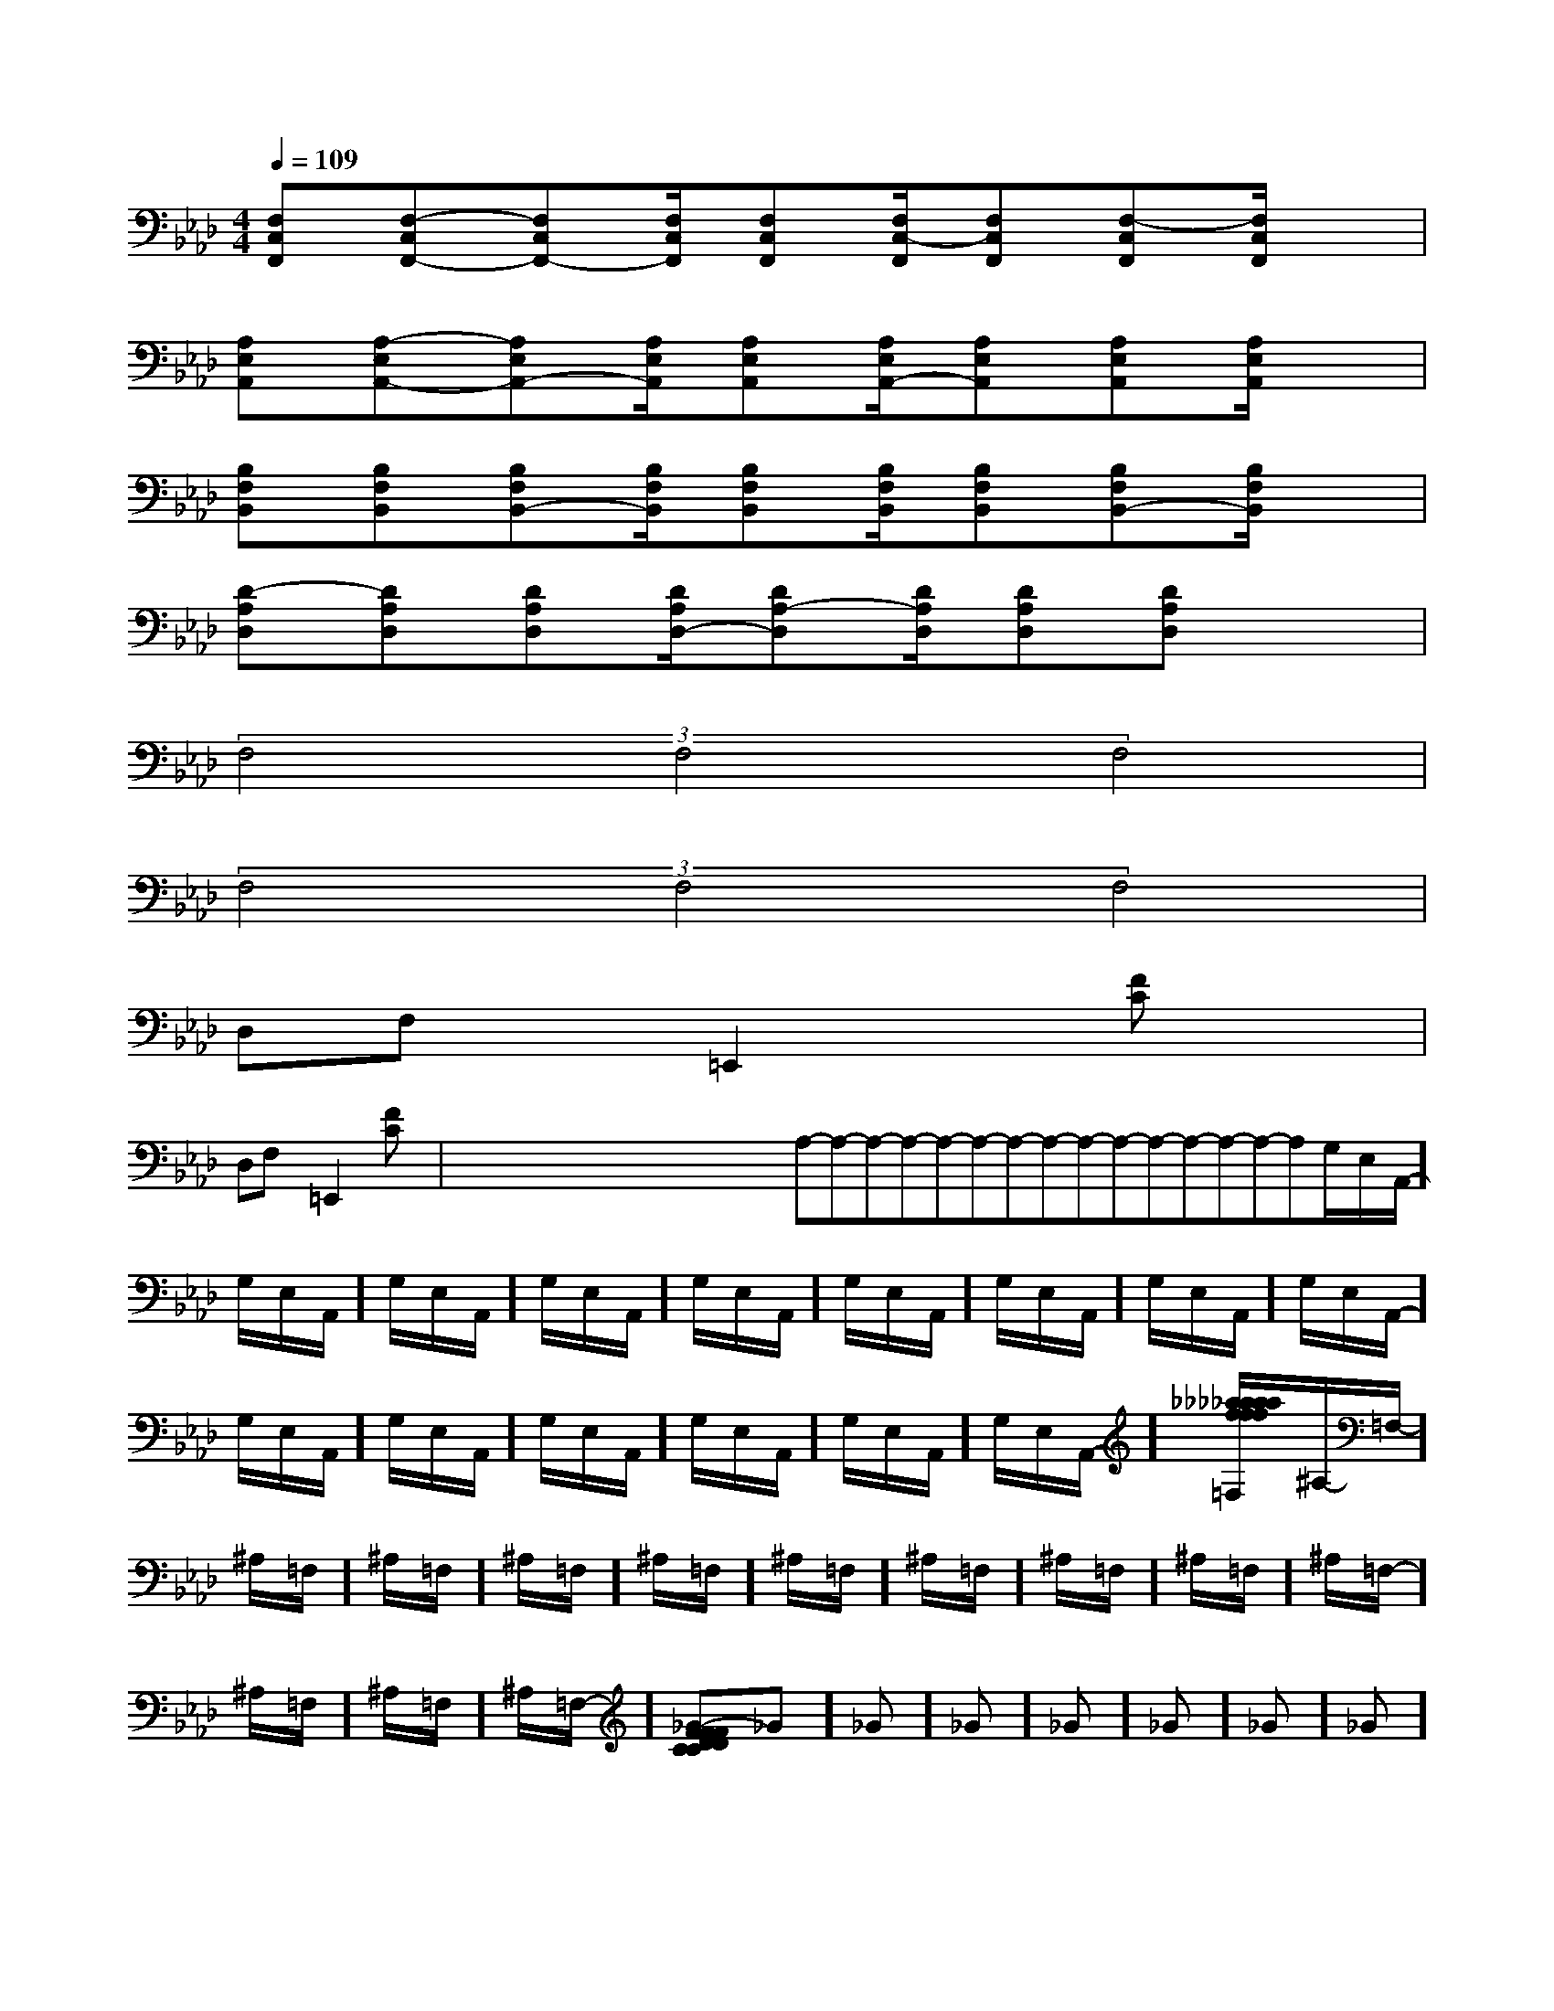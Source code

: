 X:1
T:
M:4/4
L:1/8
Q:1/4=109
K:Ab
%4flats
%%MIDI program 0
%%MIDI program 0
V:1
%%MIDI program 24
[F,C,F,,][F,-C,F,,-][F,C,F,,-][F,/2C,/2F,,/2][F,C,F,,][F,/2C,/2-F,,/2][F,C,F,,][F,-C,F,,][F,/2C,/2F,,/2]x/2|
[A,E,A,,][A,-E,A,,-][A,E,A,,-][A,/2E,/2A,,/2][A,E,A,,][A,/2E,/2A,,/2-][A,E,A,,][A,E,A,,][A,/2E,/2A,,/2]x/2|
[B,F,B,,][B,F,B,,][B,F,B,,-][B,/2F,/2B,,/2][B,F,B,,][B,/2F,/2B,,/2][B,F,B,,][B,F,B,,-][B,/2F,/2B,,/2]x/2|
[D-A,D,][DA,D,][DA,D,][D/2A,/2D,/2-][DA,-D,][D/2A,/2D,/2][DA,D,][DA,D,]x|
(3F,4F,4F,4|
(3F,4F,4F,4|
D,F,x=E,,2x[FC]x|
D,F,x=E,,2x[FC]x|<<<<<<<<<<<<<<x/2x/2x/2x/2x/2x/2x/2x/2x/2x/2x/2x/2x/2x/2x/2A,-A,-A,-A,-A,-A,-A,-A,-A,-A,-A,-A,-A,-A,-A,-G,/2-E,/2-A,,/2-]G,/2-E,/2-A,,/2-]G,/2-E,/2-A,,/2-]G,/2-E,/2-A,,/2-]G,/2-E,/2-A,,/2-]G,/2-E,/2-A,,/2-]G,/2-E,/2-A,,/2-]G,/2-E,/2-A,,/2-]G,/2-E,/2-A,,/2-]G,/2-E,/2-A,,/2-]G,/2-E,/2-A,,/2-]G,/2-E,/2-A,,/2-]G,/2-E,/2-A,,/2-]G,/2-E,/2-A,,/2-]G,/2-E,/2-A,,/2-][_a/2f/2[_a/2f/2[_a/2f/2[_a/2f/2[_a/2f/2[_a/2f/2[_a/2f/2[_a/2f/2[_a/2f/2[_a/2f/2[_a/2f/2[_a/2f/2[_a/2f/2[_a/2f/2[_a/2f/2[FD-C[FD-C[FD-C[FD-C[FD-C[FD-C[FD-C[FD-C[FD-C[FD-C[FD-C[FD-C[FD-C[FD-C^A,/2-=F,/2-]^A,/2-=F,/2-]^A,/2-=F,/2-]^A,/2-=F,/2-]^A,/2-=F,/2-]^A,/2-=F,/2-]^A,/2-=F,/2-]^A,/2-=F,/2-]^A,/2-=F,/2-]^A,/2-=F,/2-]^A,/2-=F,/2-]^A,/2-=F,/2-]^A,/2-=F,/2-]^A,/2-=F,/2-][FD-C[FD-C[FD-C[FD-C[FD-C[FD-C[FD-C[FD-C[FD-C[FD-C[FD-C[FD-C[FD-C[FD-C[FD-C_G]_G]_G]_G]_G]_G]_G]_G]_G]_G]_G]_G]_G]_G]_G][G/2D/2B,/2G,/2G,,/2][G/2D/2B,/2G,/2G,,/2][G/2D/2B,/2G,/2G,,/2][G/2D/2B,/2G,/2G,,/2][G/2D/2B,/2G,/2G,,/2][G/2D/2B,/2G,/2G,,/2][G/2D/2B,/2G,/2G,,/2][G/2D/2B,/2G,/2G,,/2][G/2D/2B,/2G,/2G,,/2][G/2D/2B,/2G,/2G,,/2][G/2D/2B,/2G,/2G,,/2][G/2D/2B,/2G,/2G,,/2][G/2D/2B,/2G,/2G,,/2][G/2D/2B,/2G,/2G,,/2][G/2D/2B,/2G,/2G,,/2]A,,,,/2]A,,,,/2]A,,,,/2]A,,,,/2]A,,,,/2]A,,,,/2]A,,,,/2]A,,,,/2]A,,,,/2]A,,,,/2]A,,,,/2]A,,,,/2]A,,,,/2]A,,,,/2]A,,,,/2][c3/2^G[c3/2^G[c3/2^G[c3/2^G[c3/2^G[c3/2^G[c3/2^G[c3/2^G[c3/2^G[c3/2^G[c3/2^G[c3/2^G[c3/2^G[c3/2^G[c3/2^G[c_G[c_G[c_G[c_G[c_G[c_G[c_G[c_G[c_G[c_G[c_G[c_G[c_G[c_G[c_G[d/2F,,/2][d/2F,,/2][d/2F,,/2][d/2F,,/2][d/2F,,/2][d/2F,,/2][d/2F,,/2][d/2F,,/2][d/2F,,/2][d/2F,,/2][d/2F,,/2][d/2F,,/2][d/2F,,/2][d/2F,,/2][d/2F,,/2]G,3/2-G,3/2-G,3/2-G,3/2-G,3/2-G,3/2-G,3/2-G,3/2-G,3/2-G,3/2-G,3/2-G,3/2-G,3/2-G,3/2-G,3/2-[C4-G,4-C,4-][C4-G,4-C,4-][C4-G,4-C,4-][C4-G,4-C,4-][C4-G,4-C,4-][C4-G,4-C,4-][C4-G,4-C,4-][C4-G,4-C,4-][C4-G,4-C,4-][C4-G,4-C,4-][C4-G,4-C,4-][C4-G,4-C,4-][C4-G,4-C,4-][C4-G,4-C,4-][C4-G,4-C,4-][F/2E,/2][F/2E,/2][F/2E,/2][F/2E,/2][F/2E,/2][F/2E,/2][F/2E,/2][F/2E,/2][F/2E,/2][F/2E,/2][F/2E,/2][F/2E,/2][F/2E,/2][F/2E,/2][F/2E,/2][eC-][eC-][eC-][eC-][eC-][eC-][eC-][eC-][eC-][eC-][eC-][eC-][eC-]4C44C44C44C44C44C44C44C44C44C44C4